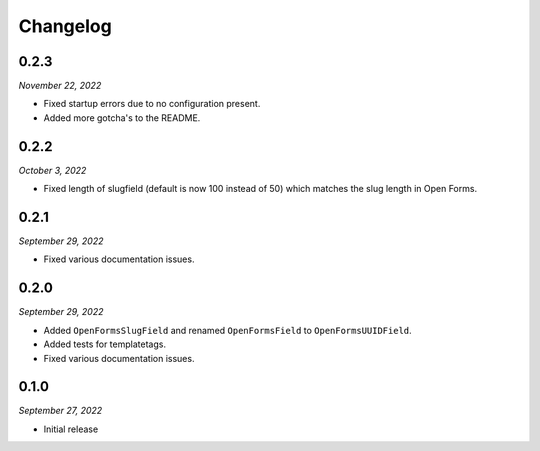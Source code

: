 =========
Changelog
=========

0.2.3
=====

*November 22, 2022*

* Fixed startup errors due to no configuration present.
* Added more gotcha's to the README.

0.2.2
=====

*October 3, 2022*

* Fixed length of slugfield (default is now 100 instead of 50) which matches
  the slug length in Open Forms.


0.2.1
=====

*September 29, 2022*

* Fixed various documentation issues.


0.2.0
=====

*September 29, 2022*

* Added ``OpenFormsSlugField`` and renamed ``OpenFormsField`` to 
  ``OpenFormsUUIDField``.
* Added tests for templatetags.
* Fixed various documentation issues.


0.1.0
=====

*September 27, 2022*

* Initial release
